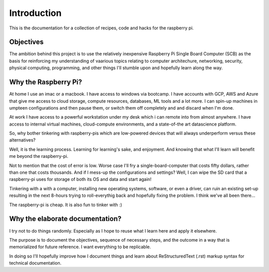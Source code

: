 Introduction
============
This is the documentation for a collection of recipes, code and hacks for the raspberry pi.


Objectives
----------
The ambition behind this project is to use the relatively inexpensive Raspberry Pi Single Board Computer (SCB) as the basis for reinforcing my understanding of vaarious topics relating to computer architechure, networking, security, physical computing, programming, and other things I'll stumble upon and hopefully learn along the way.


Why the Raspberry Pi?
---------------------
At home I use an imac or a macbook. I have access to windows via bootcamp. I have accounts with GCP, AWS and Azure that give me access to cloud storage, compute resources, databases, ML tools and a lot more.  I can spin-up machines in umpteen configurations and then pause them, or switch them off completely and and discard when I'm done.

At work I have access to a powerful workstation under my desk which i can remote into from almost anywhere. I have access to internal virtual machines, cloud-compute environments, and a state-of-the art datascience platform.  

So, why bother tinkering with raspberry-pis which are low-powered devices that will always underperform versus these alternatives?

Well, it is the learning process.  Learning for learning's sake, and enjoyment.  And knowing that what I'll learn will benefit me beyond the raspberry-pi.  

Not to mention that the cost of error is low.  Worse case I'll fry a single-board-computer that costs fifty dollars, rather than one that costs thousands.  And if I mess-up the configurations and settings?  Well, I can wipe the SD card that a raspberry-pi uses for storage of both its OS and data and start again!  

Tinkering with a with a computer, installing new operating systems, software, or even a driver, can ruin an existing set-up resulting in the next 8-hours trying to roll-everythig back and hopefully fixing the problem.  I think we've all been there...

The raspberry-pi is cheap.  It is also fun to tinker with :)


Why the elaborate documentation?
--------------------------------
I try not to do things randomly.  Especially as I hope to reuse what I learn here and apply it elsewhere.  

The purpose is to document the objectives, sequence of necessary steps, and the outcome in a way that is memorialized for future reference.  I want everything to be replicable.

In doing so I'll hopefully improve how I document things and learn about ReStructuredText (.rst) markup syntax for technical documentation.



